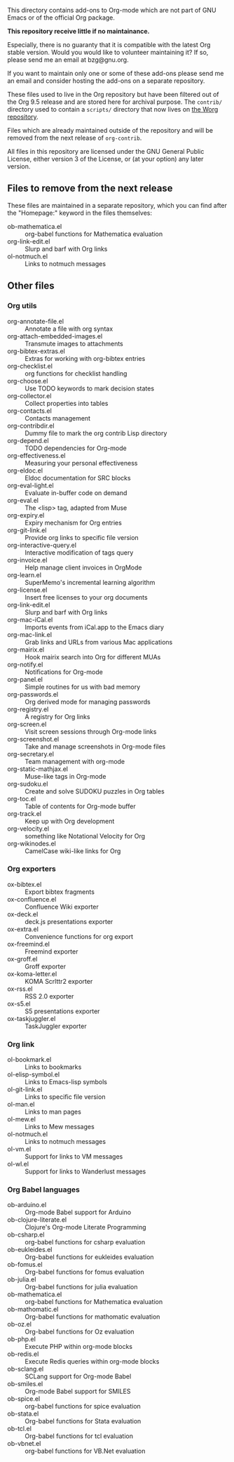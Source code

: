 This directory contains add-ons to Org-mode which are not part of GNU
Emacs or of the official Org package.

*This repository receive little if no maintainance.*

Especially, there is no guaranty that it is compatible with the latest
Org stable version.  Would you would like to volunteer maintaining it?
If so, please send me an email at bzg@gnu.org.

If you want to maintain only one or some of these add-ons please send
me an email and consider hosting the add-ons on a separate repository.

These files used to live in the Org repository but have been filtered
out of the Org 9.5 release and are stored here for archival purpose.
The =contrib/= directory used to contain a =scripts/= directory that now
lives on [[https://code.orgmode.org/bzg/worg/src/master/code][the Worg repository]].

Files which are already maintained outside of the repository and will
be removed from the next release of =org-contrib=.

All files in this repository are licensed under the GNU General Public
License, either version 3 of the License, or (at your option) any
later version.

** Files to remove from the next release

These files are maintained in a separate repository, which you can
find after the "Homepage:" keyword in the files themselves:

- ob-mathematica.el :: org-babel functions for Mathematica evaluation
- org-link-edit.el :: Slurp and barf with Org links
- ol-notmuch.el :: Links to notmuch messages

** Other files
*** Org utils

- org-annotate-file.el :: Annotate a file with org syntax
- org-attach-embedded-images.el :: Transmute images to attachments
- org-bibtex-extras.el :: Extras for working with org-bibtex entries
- org-checklist.el :: org functions for checklist handling
- org-choose.el :: Use TODO keywords to mark decision states
- org-collector.el :: Collect properties into tables
- org-contacts.el :: Contacts management
- org-contribdir.el :: Dummy file to mark the org contrib Lisp directory
- org-depend.el :: TODO dependencies for Org-mode
- org-effectiveness.el :: Measuring your personal effectiveness
- org-eldoc.el :: Eldoc documentation for SRC blocks
- org-eval-light.el :: Evaluate in-buffer code on demand
- org-eval.el :: The <lisp> tag, adapted from Muse
- org-expiry.el :: Expiry mechanism for Org entries
- org-git-link.el :: Provide org links to specific file version
- org-interactive-query.el :: Interactive modification of tags query
- org-invoice.el :: Help manage client invoices in OrgMode
- org-learn.el :: SuperMemo's incremental learning algorithm
- org-license.el :: Insert free licenses to your org documents
- org-link-edit.el :: Slurp and barf with Org links
- org-mac-iCal.el :: Imports events from iCal.app to the Emacs diary
- org-mac-link.el :: Grab links and URLs from various Mac applications
- org-mairix.el :: Hook mairix search into Org for different MUAs
- org-notify.el :: Notifications for Org-mode
- org-panel.el :: Simple routines for us with bad memory
- org-passwords.el :: Org derived mode for managing passwords
- org-registry.el :: A registry for Org links
- org-screen.el :: Visit screen sessions through Org-mode links
- org-screenshot.el :: Take and manage screenshots in Org-mode files
- org-secretary.el :: Team management with org-mode
- org-static-mathjax.el :: Muse-like tags in Org-mode
- org-sudoku.el :: Create and solve SUDOKU puzzles in Org tables
- org-toc.el :: Table of contents for Org-mode buffer
- org-track.el :: Keep up with Org development
- org-velocity.el :: something like Notational Velocity for Org
- org-wikinodes.el :: CamelCase wiki-like links for Org

*** Org exporters

- ox-bibtex.el :: Export bibtex fragments
- ox-confluence.el :: Confluence Wiki exporter
- ox-deck.el :: deck.js presentations exporter
- ox-extra.el :: Convenience functions for org export
- ox-freemind.el :: Freemind exporter
- ox-groff.el :: Groff exporter
- ox-koma-letter.el :: KOMA Scrlttr2 exporter
- ox-rss.el :: RSS 2.0 exporter
- ox-s5.el :: S5 presentations exporter
- ox-taskjuggler.el :: TaskJuggler exporter

*** Org link

- ol-bookmark.el :: Links to bookmarks
- ol-elisp-symbol.el :: Links to Emacs-lisp symbols
- ol-git-link.el :: Links to specific file version
- ol-man.el :: Links to man pages
- ol-mew.el :: Links to Mew messages
- ol-notmuch.el :: Links to notmuch messages
- ol-vm.el :: Support for links to VM messages
- ol-wl.el :: Support for links to Wanderlust messages

*** Org Babel languages

- ob-arduino.el :: Org-mode Babel support for Arduino
- ob-clojure-literate.el :: Clojure's Org-mode Literate Programming
- ob-csharp.el :: org-babel functions for csharp evaluation
- ob-eukleides.el :: Org-babel functions for eukleides evaluation
- ob-fomus.el :: Org-babel functions for fomus evaluation
- ob-julia.el :: Org-babel functions for julia evaluation
- ob-mathematica.el :: org-babel functions for Mathematica evaluation
- ob-mathomatic.el :: Org-babel functions for mathomatic evaluation
- ob-oz.el :: Org-babel functions for Oz evaluation
- ob-php.el :: Execute PHP within org-mode blocks
- ob-redis.el :: Execute Redis queries within org-mode blocks
- ob-sclang.el :: SCLang support for Org-mode Babel
- ob-smiles.el :: Org-mode Babel support for SMILES
- ob-spice.el :: org-babel functions for spice evaluation
- ob-stata.el :: Org-babel functions for Stata evaluation
- ob-tcl.el :: Org-babel functions for tcl evaluation
- ob-vbnet.el :: org-babel functions for VB.Net evaluation
